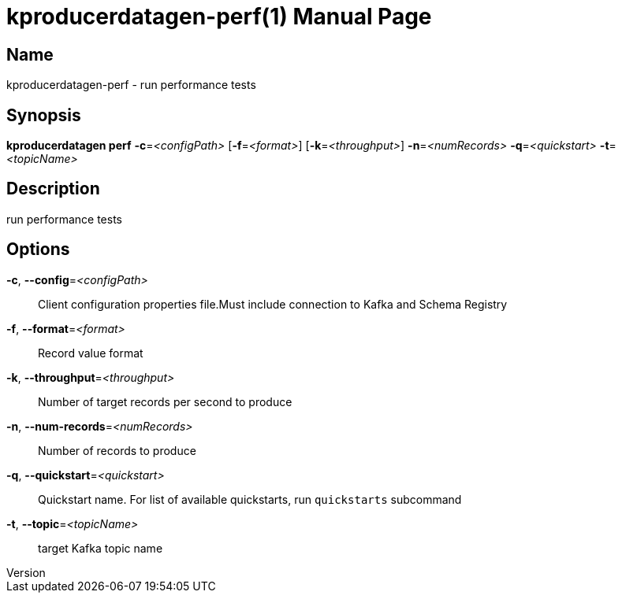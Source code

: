// tag::picocli-generated-full-manpage[]
// tag::picocli-generated-man-section-header[]
:doctype: manpage
:revnumber: 
:manmanual: Kproducerdatagen Manual
:mansource: 
:man-linkstyle: pass:[blue R < >]
= kproducerdatagen-perf(1)

// end::picocli-generated-man-section-header[]

// tag::picocli-generated-man-section-name[]
== Name

kproducerdatagen-perf - run performance tests

// end::picocli-generated-man-section-name[]

// tag::picocli-generated-man-section-synopsis[]
== Synopsis

*kproducerdatagen perf* *-c*=_<configPath>_ [*-f*=_<format>_] [*-k*=_<throughput>_]
                      *-n*=_<numRecords>_ *-q*=_<quickstart>_ *-t*=_<topicName>_

// end::picocli-generated-man-section-synopsis[]

// tag::picocli-generated-man-section-description[]
== Description

run performance tests

// end::picocli-generated-man-section-description[]

// tag::picocli-generated-man-section-options[]
== Options

*-c*, *--config*=_<configPath>_::
  Client configuration properties file.Must include connection to Kafka and Schema Registry

*-f*, *--format*=_<format>_::
  Record value format

*-k*, *--throughput*=_<throughput>_::
  Number of target records per second to produce

*-n*, *--num-records*=_<numRecords>_::
  Number of records to produce

*-q*, *--quickstart*=_<quickstart>_::
  Quickstart name. For list of available quickstarts, run `quickstarts` subcommand

*-t*, *--topic*=_<topicName>_::
  target Kafka topic name

// end::picocli-generated-man-section-options[]

// tag::picocli-generated-man-section-arguments[]
// end::picocli-generated-man-section-arguments[]

// tag::picocli-generated-man-section-commands[]
// end::picocli-generated-man-section-commands[]

// tag::picocli-generated-man-section-exit-status[]
// end::picocli-generated-man-section-exit-status[]

// tag::picocli-generated-man-section-footer[]
// end::picocli-generated-man-section-footer[]

// end::picocli-generated-full-manpage[]
